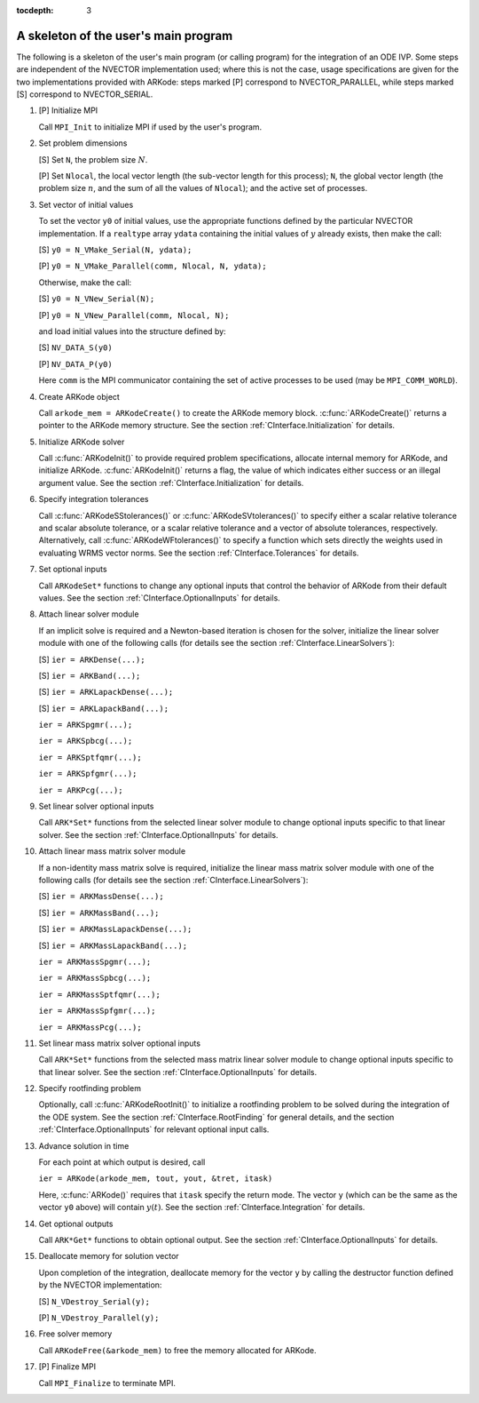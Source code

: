 ..
   Programmer(s): Daniel R. Reynolds @ SMU
   ----------------------------------------------------------------
   Copyright (c) 2013, Southern Methodist University.
   All rights reserved.
   For details, see the LICENSE file.
   ----------------------------------------------------------------

:tocdepth: 3


.. _CInterface.Skeleton:

A skeleton of the user's main program
============================================

The following is a skeleton of the user's main program (or calling
program) for the integration of an ODE IVP.  Some steps are
independent of the NVECTOR implementation used; where this is not
the case, usage specifications are given for the two implementations
provided with ARKode: steps marked [P] correspond to
NVECTOR_PARALLEL, while steps marked [S] correspond to
NVECTOR_SERIAL. 

1. [P] Initialize MPI 
 
   Call ``MPI_Init`` to initialize MPI if used by the user's program.

2. Set problem dimensions

   [S] Set ``N``, the problem size :math:`N`.

   [P] Set ``Nlocal``, the local vector length (the sub-vector length
   for this process); ``N``, the global vector length (the problem size
   :math:`n`, and the sum of all the values of ``Nlocal``); and the
   active set of processes. 

3. Set vector of initial values

   To set the vector ``y0`` of initial values, use the appropriate
   functions defined by the particular NVECTOR implementation.  If a
   ``realtype`` array ``ydata`` containing the initial values of :math:`y`
   already exists, then make the call: 

   [S] ``y0 = N_VMake_Serial(N, ydata);``

   [P] ``y0 = N_VMake_Parallel(comm, Nlocal, N, ydata);``

   Otherwise, make the call: 

   [S] ``y0 = N_VNew_Serial(N);``

   [P] ``y0 = N_VNew_Parallel(comm, Nlocal, N);``

   and load initial values into the structure defined by: 

   [S] ``NV_DATA_S(y0)``

   [P] ``NV_DATA_P(y0)``

   Here ``comm`` is the MPI communicator containing the set of active
   processes to be used (may be ``MPI_COMM_WORLD``). 

4. Create ARKode object

   Call ``arkode_mem = ARKodeCreate()`` to create the ARKode memory
   block. :c:func:`ARKodeCreate()` returns a pointer to the ARKode memory
   structure. See the section :ref:`CInterface.Initialization` for
   details.  

5. Initialize ARKode solver

   Call :c:func:`ARKodeInit()` to provide required problem specifications,
   allocate internal memory for ARKode, and initialize
   ARKode. :c:func:`ARKodeInit()` returns a flag, the value of which indicates
   either success or an illegal argument value. See the section
   :ref:`CInterface.Initialization` for details. 

6. Specify integration tolerances

   Call :c:func:`ARKodeSStolerances()` or :c:func:`ARKodeSVtolerances()` to
   specify either a scalar relative tolerance and scalar absolute
   tolerance, or a scalar relative tolerance and a vector of absolute
   tolerances, respectively. Alternatively, call :c:func:`ARKodeWFtolerances()`
   to specify a function which sets directly the weights used in
   evaluating WRMS vector norms. See the section
   :ref:`CInterface.Tolerances` for details. 

7. Set optional inputs 

   Call ``ARKodeSet*`` functions to change any optional inputs that
   control the behavior of ARKode from their default values. See
   the section :ref:`CInterface.OptionalInputs` for details. 

8. Attach linear solver module

   If an implicit solve is required and a Newton-based iteration is
   chosen for the solver, initialize the linear solver module with one
   of the following calls (for details see the section
   :ref:`CInterface.LinearSolvers`):

   [S] ``ier = ARKDense(...);``

   [S] ``ier = ARKBand(...);``

   [S] ``ier = ARKLapackDense(...);`` 

   [S] ``ier = ARKLapackBand(...);``

   ``ier = ARKSpgmr(...);``

   ``ier = ARKSpbcg(...);``

   ``ier = ARKSptfqmr(...);``

   ``ier = ARKSpfgmr(...);``

   ``ier = ARKPcg(...);``

9. Set linear solver optional inputs 

   Call ``ARK*Set*`` functions from the selected linear solver module to
   change optional inputs specific to that linear solver. See the section
   :ref:`CInterface.OptionalInputs` for details. 

10. Attach linear mass matrix solver module 

    If a non-identity mass matrix solve is required, initialize the
    linear mass matrix solver module with one of the following calls
    (for details see the section :ref:`CInterface.LinearSolvers`):

    [S] ``ier = ARKMassDense(...);``

    [S] ``ier = ARKMassBand(...);``

    [S] ``ier = ARKMassLapackDense(...);`` 

    [S] ``ier = ARKMassLapackBand(...);``

    ``ier = ARKMassSpgmr(...);``

    ``ier = ARKMassSpbcg(...);``

    ``ier = ARKMassSptfqmr(...);``

    ``ier = ARKMassSpfgmr(...);``

    ``ier = ARKMassPcg(...);``

11. Set linear mass matrix solver optional inputs 

    Call ``ARK*Set*`` functions from the selected mass matrix linear
    solver module to change optional inputs specific to that linear
    solver. See the section :ref:`CInterface.OptionalInputs` for details. 

12. Specify rootfinding problem

    Optionally, call :c:func:`ARKodeRootInit()` to initialize a rootfinding
    problem to be solved during the integration of the ODE system. See
    the section :ref:`CInterface.RootFinding` for general details, and
    the section :ref:`CInterface.OptionalInputs` for relevant optional
    input calls. 

13. Advance solution in time

    For each point at which output is desired, call 

    ``ier = ARKode(arkode_mem, tout, yout, &tret, itask)``

    Here, :c:func:`ARKode()` requires that ``itask``
    specify the return mode. The vector ``y`` (which can be the same as
    the vector ``y0`` above) will contain :math:`y(t)`. See the section
    :ref:`CInterface.Integration` for details. 

14. Get optional outputs 

    Call ``ARK*Get*`` functions to obtain optional output. See
    the section :ref:`CInterface.OptionalInputs` for details.  

15. Deallocate memory for solution vector 

    Upon completion of the integration, deallocate memory for the
    vector ``y`` by calling the destructor function defined by the
    NVECTOR implementation:

    [S] ``N_VDestroy_Serial(y);``

    [P] ``N_VDestroy_Parallel(y);`` 

16. Free solver memory 

    Call ``ARKodeFree(&arkode_mem)`` to free the memory allocated for ARKode. 

17. [P] Finalize MPI 

    Call ``MPI_Finalize`` to terminate MPI.
